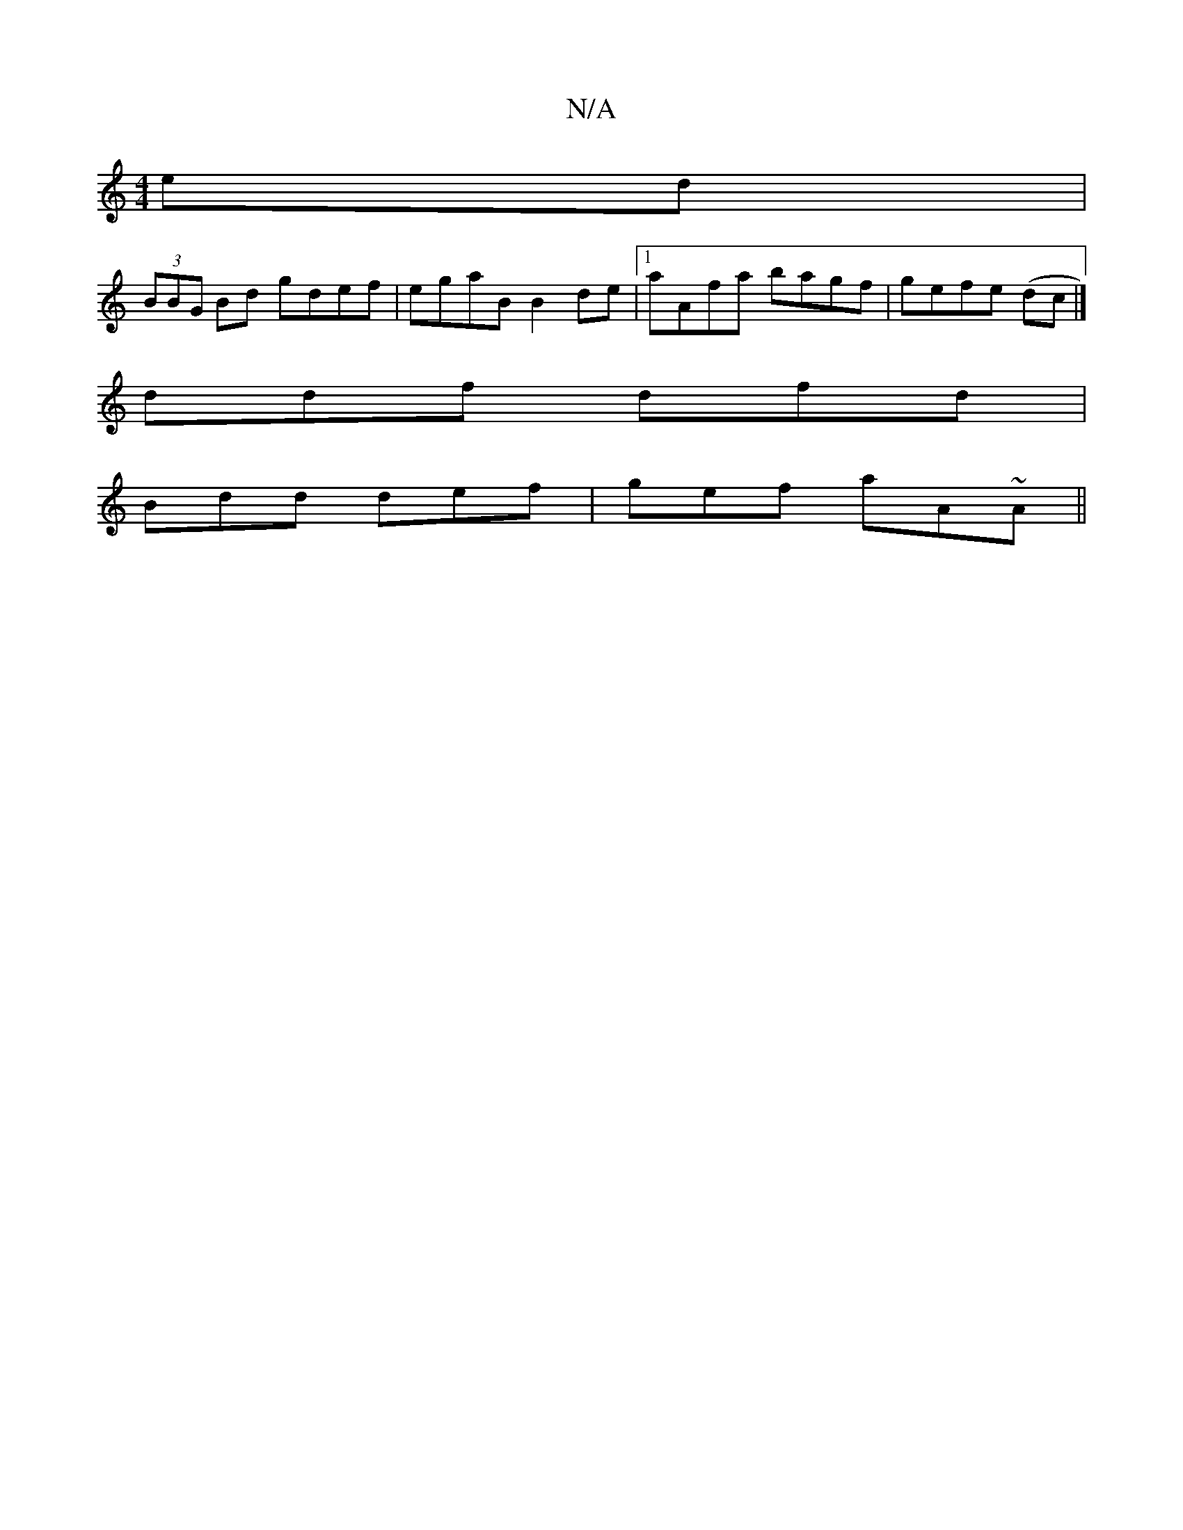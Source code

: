 X:1
T:N/A
M:4/4
R:N/A
K:Cmajor
ed |
(3BBG Bd gdef | egaB B2de |1 aAfa bagf | gefe (dc |] 
ddf dfd |
Bdd def |gef aA~A||

c~f3 g2 (3ce^f dBBg|f2 fg gfgd:|
[| g2 e>f g>fe>a- | a>gf>g d>G (3ABA |
G>A (3Bcd e>g d<B | AG FA GE FE | G2 G